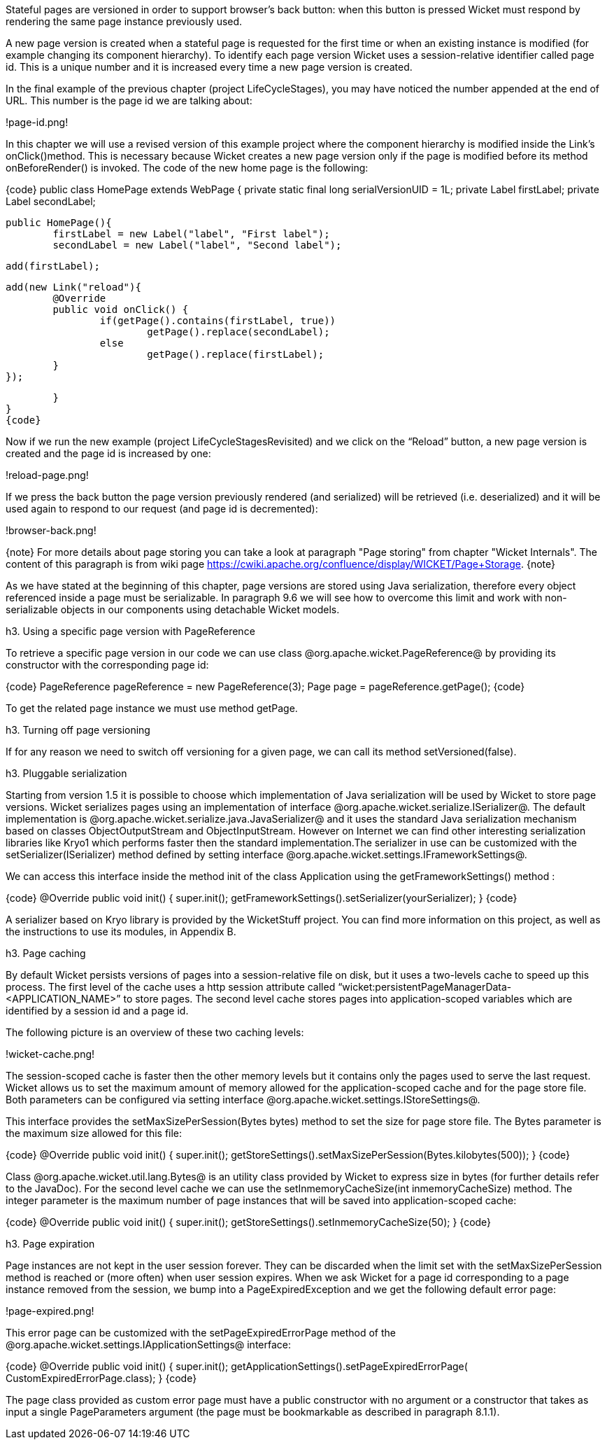 

Stateful pages are versioned in order to support browser's back button: when this button is pressed Wicket must respond by rendering the same page instance previously used. 

A new page version is created when a stateful page is requested for the first time or when an existing instance is modified (for example changing its component hierarchy). To identify each page version Wicket uses a session-relative identifier called page id. This is a unique number and it is increased every time a new page version is created. 

In the final example of the previous chapter (project LifeCycleStages), you may have noticed the number appended at the end of URL. This number is the page id we are talking about:

!page-id.png!

In this chapter we will use a revised version of this example project where the component hierarchy is modified inside the Link's onClick()method. This is necessary because Wicket creates a new page version only if the page is modified before its method onBeforeRender() is invoked. The code of the new home page is the following:

{code}
public class HomePage extends WebPage
{
	private static final long serialVersionUID = 1L;
	private Label firstLabel;
	private Label secondLabel;
	
	public HomePage(){
		firstLabel = new Label("label", "First label");
		secondLabel = new Label("label", "Second label");
		
		add(firstLabel);
		
		add(new Link("reload"){
			@Override
			public void onClick() {				
				if(getPage().contains(firstLabel, true))
					getPage().replace(secondLabel);
				else
					getPage().replace(firstLabel);		
			}
		});	
		
	}	
}
{code}

Now if we run the new example (project LifeCycleStagesRevisited) and we click on the “Reload” button, a new page version is created and the page id is increased by one:

!reload-page.png!

If we press the back button the page version previously rendered (and serialized) will be retrieved (i.e. deserialized) and it will be used again to respond to our request (and page id is decremented):

!browser-back.png!

{note}
For more details about page storing you can take a look at paragraph "Page storing" from chapter "Wicket Internals". The content of this paragraph is from wiki page https://cwiki.apache.org/confluence/display/WICKET/Page+Storage. 
{note}

As we have stated at the beginning of this chapter, page versions are stored using Java serialization, therefore every object referenced inside a page must be serializable. In paragraph 9.6 we will see how to overcome this limit and work with non-serializable objects in our components using detachable Wicket models.

h3. Using a specific page version with PageReference

To retrieve a specific page version in our code we can use class @org.apache.wicket.PageReference@ by providing its constructor with the corresponding page id:

{code}
//load page version with page id = 3
PageReference pageReference = new PageReference(3);
//load the related page instance
Page page = pageReference.getPage();
{code}

To get the related page instance we must use method getPage.

h3. Turning off page versioning

If for any reason we need to switch off versioning for a given page, we can call its method setVersioned(false).

h3. Pluggable serialization

Starting from version 1.5 it is possible to choose which implementation of Java serialization will be used by Wicket to store page versions. Wicket serializes pages using an implementation of interface @org.apache.wicket.serialize.ISerializer@. The default implementation is @org.apache.wicket.serialize.java.JavaSerializer@ and it uses the standard Java serialization mechanism based on classes ObjectOutputStream and ObjectInputStream. However on Internet we can find other interesting serialization libraries like Kryo1 which performs faster then the standard implementation.The serializer in use can be customized with the setSerializer(ISerializer) method defined by setting interface @org.apache.wicket.settings.IFrameworkSettings@. 

We can access this interface inside the method init of the class Application using the getFrameworkSettings() method :

{code}
@Override
public void init()
{
	super.init();
	getFrameworkSettings().setSerializer(yourSerializer);
}
{code}

A serializer based on Kryo library is provided by the WicketStuff project. You can find more information on this project, as well as the instructions to use its modules, in Appendix B.

h3. Page caching

By default Wicket persists versions of pages into a session-relative file on disk, but it uses a two-levels cache to speed up this process. The first level of the cache uses a http session attribute called “wicket:persistentPageManagerData-<APPLICATION_NAME>” to store pages. The second level cache stores pages into application-scoped variables which are identified by a session id and a page id. 

The following picture is an overview of these two caching levels:

!wicket-cache.png!

The session-scoped cache is faster then the other memory levels but it contains only the pages used to serve the last request. Wicket allows us to set the maximum amount of memory allowed for the application-scoped cache and for the page store file. Both parameters can be configured via setting interface @org.apache.wicket.settings.IStoreSettings@. 

This interface provides the setMaxSizePerSession(Bytes bytes) method to set the size for page store file. The Bytes parameter is the maximum size allowed for this file:

{code}
@Override
public void init()
{
	super.init();
	getStoreSettings().setMaxSizePerSession(Bytes.kilobytes(500));
}
{code}

Class @org.apache.wicket.util.lang.Bytes@ is an utility class provided by Wicket to express size in bytes (for further details refer to the JavaDoc).
For the second level cache we can use the setInmemoryCacheSize(int inmemoryCacheSize) method. The integer parameter is the maximum number of page instances that will be saved into application-scoped cache:

{code}
@Override
public void init()
{
	super.init();
	getStoreSettings().setInmemoryCacheSize(50);
}
{code}

h3. Page expiration

Page instances are not kept in the user session forever. They can be discarded when the limit set with the setMaxSizePerSession method is reached or (more often) when user session expires. When we ask Wicket for a page id corresponding to a page instance removed from the session, we bump into a  PageExpiredException and we get the following default error page:

!page-expired.png!

This error page can be customized with the setPageExpiredErrorPage method of the @org.apache.wicket.settings.IApplicationSettings@ interface:

{code}
@Override
public void init()
{
	super.init();
	getApplicationSettings().setPageExpiredErrorPage(
				CustomExpiredErrorPage.class);
}
{code}

The page class provided as custom error page must have a public constructor with no argument or a constructor that takes as input a single PageParameters argument (the page must be bookmarkable as described in paragraph 8.1.1).
